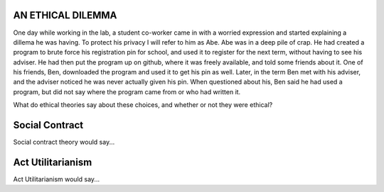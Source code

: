 AN ETHICAL DILEMMA
------------------

One day while working in the lab, a student co-worker came in with a
worried expression and started explaining a dillema he was having. To
protect his privacy I will refer to him as Abe. Abe was in a deep pile
of crap. He had created a program to brute force his registration pin
for school, and used it to register for the next term, without having to
see his adviser. He had then put the program up on github, where it was
freely available, and told some friends about it. One of his friends,
Ben, downloaded the program and used it to get his pin as well. Later,
in the term Ben met with his adviser, and the adviser noticed he was
never actually given his pin. When questioned about his, Ben said he had
used a program, but did not say where the program came from or who had
written it.

What do ethical theories say about these choices, and whether or not
they were ethical?

Social Contract
---------------
Social contract theory would say...

Act Utilitarianism
------------------
Act Utilitarianism would say...
